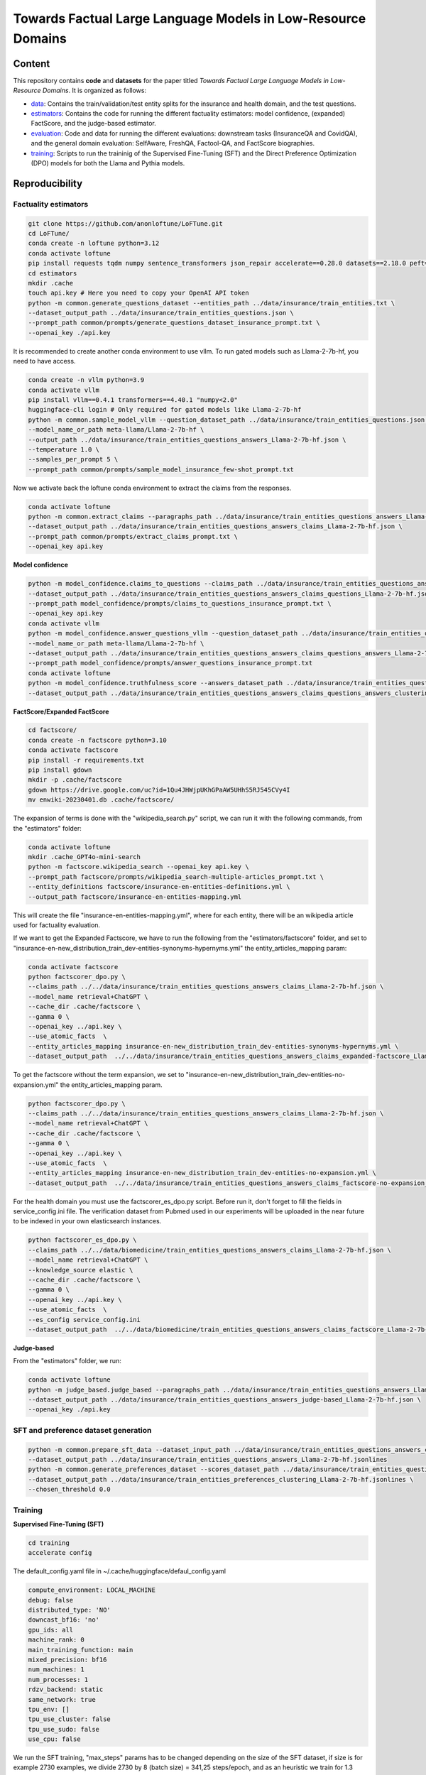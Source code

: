 ===============================
Towards Factual Large Language Models in Low-Resource Domains
===============================

|PyPI pyversions|

Content
---------------
This repository contains **code** and **datasets** for the paper titled *Towards Factual Large Language Models in Low-Resource Domains*. It is organized as follows:

- `data <data>`_: Contains the train/validation/test entity splits for the insurance and health domain, and the test questions.
- `estimators <estimators>`_: Contains the code for running the different factuality estimators: model confidence, (expanded) FactScore, and the judge-based estimator.
- `evaluation <evaluation>`_: Code and data for running the different evaluations: downstream tasks (InsuranceQA and CovidQA), and the general domain evaluation: SelfAware, FreshQA, Factool-QA, and FactScore biographies.
- `training <training>`_: Scripts to run the traininig of the Supervised Fine-Tuning (SFT) and the Direct Preference Optimization (DPO) models  for both the Llama and Pythia models.


Reproducibility
---------------

Factuality estimators
~~~~~~~~~~~~~~~~~~~~~

.. code:: bash

   git clone https://github.com/anonloftune/LoFTune.git
   cd LoFTune/
   conda create -n loftune python=3.12
   conda activate loftune
   pip install requests tqdm numpy sentence_transformers json_repair accelerate==0.28.0 datasets==2.18.0 peft==0.9.0 trl==0.7.11 transformers==4.38.2 bitsandbytes==0.43.0 torch==2.2.1 "numpy<2.0" tensorboard
   cd estimators
   mkdir .cache
   touch api.key # Here you need to copy your OpenAI API token
   python -m common.generate_questions_dataset --entities_path ../data/insurance/train_entities.txt \
   --dataset_output_path ../data/insurance/train_entities_questions.json \
   --prompt_path common/prompts/generate_questions_dataset_insurance_prompt.txt \
   --openai_key ./api.key

It is recommended to create another conda environment to use vllm. To run gated models such as Llama-2-7b-hf, you need to have access.

.. code:: bash

   conda create -n vllm python=3.9
   conda activate vllm
   pip install vllm==0.4.1 transformers==4.40.1 "numpy<2.0"
   huggingface-cli login # Only required for gated models like Llama-2-7b-hf
   python -m common.sample_model_vllm --question_dataset_path ../data/insurance/train_entities_questions.json \
   --model_name_or_path meta-llama/Llama-2-7b-hf \
   --output_path ../data/insurance/train_entities_questions_answers_Llama-2-7b-hf.json \
   --temperature 1.0 \
   --samples_per_prompt 5 \
   --prompt_path common/prompts/sample_model_insurance_few-shot_prompt.txt

Now we activate back the loftune conda environment to extract the claims from the responses.

.. code:: bash

   conda activate loftune
   python -m common.extract_claims --paragraphs_path ../data/insurance/train_entities_questions_answers_Llama-2-7b-hf.json \
   --dataset_output_path ../data/insurance/train_entities_questions_answers_claims_Llama-2-7b-hf.json \
   --prompt_path common/prompts/extract_claims_prompt.txt \
   --openai_key api.key


**Model confidence**

.. code:: bash

   python -m model_confidence.claims_to_questions --claims_path ../data/insurance/train_entities_questions_answers_claims_Llama-2-7b-hf.json \
   --dataset_output_path ../data/insurance/train_entities_questions_answers_claims_questions_Llama-2-7b-hf.json \
   --prompt_path model_confidence/prompts/claims_to_questions_insurance_prompt.txt \
   --openai_key api.key
   conda activate vllm
   python -m model_confidence.answer_questions_vllm --question_dataset_path ../data/insurance/train_entities_questions_answers_claims_questions_Llama-2-7b-hf.json \
   --model_name_or_path meta-llama/Llama-2-7b-hf \
   --dataset_output_path ../data/insurance/train_entities_questions_answers_claims_questions_answers_Llama-2-7b-hf.json \
   --prompt_path model_confidence/prompts/answer_questions_insurance_prompt.txt
   conda activate loftune
   python -m model_confidence.truthfulness_score --answers_dataset_path ../data/insurance/train_entities_questions_answers_claims_questions_answers_Llama-2-7b-hf.json \
   --dataset_output_path ../data/insurance/train_entities_questions_answers_claims_questions_answers_clustering_scores_Llama-2-7b-hf.json
   

**FactScore/Expanded FactScore**

.. code:: bash

   cd factscore/
   conda create -n factscore python=3.10
   conda activate factscore
   pip install -r requirements.txt
   pip install gdown
   mkdir -p .cache/factscore
   gdown https://drive.google.com/uc?id=1Qu4JHWjpUKhGPaAW5UHhS5RJ545CVy4I
   mv enwiki-20230401.db .cache/factscore/

The expansion of terms is done with the "wikipedia_search.py" script, we can run it with the following commands, from the "estimators" folder:

.. code:: bash

   conda activate loftune
   mkdir .cache_GPT4o-mini-search
   python -m factscore.wikipedia_search --openai_key api.key \
   --prompt_path factscore/prompts/wikipedia_search-multiple-articles_prompt.txt \
   --entity_definitions factscore/insurance-en-entities-definitions.yml \
   --output_path factscore/insurance-en-entities-mapping.yml

This will create the file "insurance-en-entities-mapping.yml", where for each entity, there will be an wikipedia article used for factuality evaluation.

If we want to get the Expanded Factscore, we have to run the following from the "estimators/factscore" folder, and set to "insurance-en-new_distribution_train_dev-entities-synonyms-hypernyms.yml" the entity_articles_mapping param:

.. code:: bash

   conda activate factscore
   python factscorer_dpo.py \
   --claims_path ../../data/insurance/train_entities_questions_answers_claims_Llama-2-7b-hf.json \
   --model_name retrieval+ChatGPT \
   --cache_dir .cache/factscore \
   --gamma 0 \
   --openai_key ../api.key \
   --use_atomic_facts  \
   --entity_articles_mapping insurance-en-new_distribution_train_dev-entities-synonyms-hypernyms.yml \
   --dataset_output_path  ../../data/insurance/train_entities_questions_answers_claims_expanded-factscore_Llama-2-7b-hf.json

To get the factscore without the term expansion, we set to "insurance-en-new_distribution_train_dev-entities-no-expansion.yml" the entity_articles_mapping param.

.. code:: bash

   python factscorer_dpo.py \
   --claims_path ../../data/insurance/train_entities_questions_answers_claims_Llama-2-7b-hf.json \
   --model_name retrieval+ChatGPT \
   --cache_dir .cache/factscore \
   --gamma 0 \
   --openai_key ../api.key \
   --use_atomic_facts  \
   --entity_articles_mapping insurance-en-new_distribution_train_dev-entities-no-expansion.yml \
   --dataset_output_path  ../../data/insurance/train_entities_questions_answers_claims_factscore-no-expansion_Llama-2-7b-hf.json   



For the health domain you must use the factscorer_es_dpo.py script. Before run it, don't forget to fill the fields in service_config.ini file. The verification dataset from Pubmed used in our experiments will be uploaded in the near future to be indexed in your own elasticsearch instances.

.. code:: bash

   python factscorer_es_dpo.py \
   --claims_path ../../data/biomedicine/train_entities_questions_answers_claims_Llama-2-7b-hf.json \
   --model_name retrieval+ChatGPT \
   --knowledge_source elastic \
   --cache_dir .cache/factscore \
   --gamma 0 \
   --openai_key ../api.key \
   --use_atomic_facts  \
   --es_config service_config.ini
   --dataset_output_path  ../../data/biomedicine/train_entities_questions_answers_claims_factscore_Llama-2-7b-hf.json


**Judge-based**

From the "estimators" folder, we run:

.. code:: bash

   conda activate loftune
   python -m judge_based.judge_based --paragraphs_path ../data/insurance/train_entities_questions_answers_Llama-2-7b-hf.json \
   --dataset_output_path ../data/insurance/train_entities_questions_answers_judge-based_Llama-2-7b-hf.json \
   --openai_key ./api.key
   

SFT and preference dataset generation
~~~~~~~~~~~~~~~~~~~~~

.. code:: bash

   python -m common.prepare_sft_data --dataset_input_path ../data/insurance/train_entities_questions_answers_claims_questions_answers_clustering_scores_Llama-2-7b-hf.json \
   --dataset_output_path ../data/insurance/train_entities_questions_answers_Llama-2-7b-hf.jsonlines
   python -m common.generate_preferences_dataset --scores_dataset_path ../data/insurance/train_entities_questions_answers_claims_questions_answers_clustering_scores_Llama-2-7b-hf.json \
   --dataset_output_path ../data/insurance/train_entities_preferences_clustering_Llama-2-7b-hf.jsonlines \
   --chosen_threshold 0.0
   

Training
~~~~~~~~~~~~~~~~~~~~~
**Supervised Fine-Tuning (SFT)**

.. code:: bash

   cd training
   accelerate config

The default_config.yaml file in ~/.cache/huggingface/defaul_config.yaml

.. code:: yaml

   compute_environment: LOCAL_MACHINE
   debug: false
   distributed_type: 'NO'
   downcast_bf16: 'no'
   gpu_ids: all
   machine_rank: 0
   main_training_function: main
   mixed_precision: bf16
   num_machines: 1
   num_processes: 1
   rdzv_backend: static
   same_network: true
   tpu_env: []
   tpu_use_cluster: false
   tpu_use_sudo: false
   use_cpu: false

We run the SFT training, "max_steps" params has to be changed depending on the size of the SFT dataset, if size is for example 2730 examples, we divide 2730 by 8 (batch size) = 341,25 steps/epoch, and as an heuristic we train for 1.3 epochs so 341,25*1,3 = ~443:

.. code:: bash

   accelerate launch sft_llama2.py \
       --train_data_path="../data/insurance/train_entities_questions_answers_Llama-2-7b-hf.jsonlines" \
       --valid_data_path="../data/insurance/validation_entities_questions_answers_Llama-2-7b-hf.jsonlines" \
       --output_dir="insurance_m_5/sft" \
       --max_steps=443 \
       --logging_steps=10 \
       --save_steps=10 \
       --per_device_train_batch_size=2 \
       --per_device_eval_batch_size=64 \
       --gradient_accumulation_steps=4 \
       --gradient_checkpointing=False \
       --group_by_length=False \
       --learning_rate=1e-4 \
       --lr_scheduler_type="cosine" \
       --warmup_steps=100 \
       --weight_decay=0.05 \
       --optim="paged_adamw_32bit" \
       --bf16=True \
       --remove_unused_columns=True \
       --run_name="insurance_m_5_sft" \
       --report_to="tensorboard" \
       --eval_steps=10 \
       --evaluation_strategy="steps"

The merged model will be placed at insurance_m_5/sft/final_merged_checkpoint.

**Direct Preference Optimization (DPO)**

The "max_steps" param has to be adjusted according to the preference dataset size, for example if we have a size of 5195 examples, we divide by 64 (batch size) = 81,17, and multiply by 20 (we train for up to 20 epochs but apply early stopping) = ~1623. The "eval_steps" and "save_steps" have to be also changed according to the size, in this case we eval the trainig with the validation set every half epoch, so in our example we divide 81,17 by 2 = ~40

.. code:: bash

   accelerate launch dpo_llama2.py \
      --train_data_path="../data/insurance/train_entities_preferences_clustering_Llama-2-7b-hf.jsonlines" \
      --valid_data_path="../data/insurance/validation_entities_preferences_clustering_Llama-2-7b-hf.jsonlines" \
      --model_name_or_path="insurance_m_5/sft/final_merged_checkpoint" \
      --output_dir="insurance_m_5/factune_mc" \
      --lr_scheduler_type="cosine" \
      --warmup_steps=150 \
      --gradient_accumulation_steps=16 \
      --max_steps=1623 \
      --lora_r=8 \
      --lora_alpha=16 \
      --learning_rate=0.00001 \
      --report_to="tensorboard" \
      --model_dtype="bfloat16" \
      --per_device_eval_batch_size=32 \
      --eval_steps=40 \
      --save_steps=40 \
      --early_stopping=True \
      --early_stopping_patience=4

The LoRA weights will be found in our case at "insurance_m_5/factune_mc/". We can merge the weights to the SFT model with:

.. code:: bash

   cp insurance_m_5/sft/*token* insurance_m_5/sft/final_merged_checkpoint/
   python merge_peft_adapter.py --adapter_model_name insurance_m_5/factune_mc/ --base_model_name insurance_m_5/sft/final_merged_checkpoint/ --output_name insurance_m_5/factune_mc_merged
   

Evaluation
~~~~~~~~~~~~~~~~~~~~~
**Factscore (Insurance)**

From the "estimators" folder:

.. code:: bash

   conda activate vllm
   python -m common.sample_model_vllm --question_dataset_path ../data/insurance/test_entities_questions_dataset.json \
   --model_name_or_path ../training/insurance_m_5/factune_mc_merged \
   --output_path ../data/insurance/test_entities_questions_answers_insurance-m-5-factune-mc.json \
   --temperature 0.6 \
   --samples_per_prompt 6 \
   --prompt_path common/prompts/sample_model_zero-shot_prompt.txt # Here we use the zero-shot prompt
   conda activate loftune
   python -m common.extract_claims --paragraphs_path ../data/insurance/test_entities_questions_answers_insurance-m-5-factune-mc.json \
   --dataset_output_path ../data/insurance/test_entities_questions_answers_claims_insurance-m-5-factune-mc.json \
   --prompt_path common/prompts/extract_claims_prompt.txt \
   --openai_key api.key
   cd factscore
   conda activate factscore
   python factscorer.py \
   --claims_path ../../data/insurance/test_entities_questions_answers_claims_insurance-m-5-factune-mc.json \
   --model_name retrieval+ChatGPT \
   --cache_dir .cache/factscore \
   --gamma 0 \
   --openai_key ../api.key \
   --use_atomic_facts  \
   --dataset_output_path  ../../data/insurance/test_entities_questions_answers_claims_factscore_insurance-m-5-factune-mc.json

If we open the "test_entities_questions_answers_claims_factscore_insurance-m-5-factune-mc.json" file, we can see the obtained factscore in the insurance domain, and the average supported, refute, and not enough information per response.

**Factscore (Biomedicine)**

From the "estimators" folder:

.. code:: bash

   conda activate vllm
   python -m common.sample_model_vllm --question_dataset_path ../data/biomedicine/covid_entities_subset_test_questions.json \
   --model_name_or_path ../training/insurance_m_5/factune_mc_merged/ \
   --output_path ../data/biomedicine/covid_entities_subset_test_questions_answers_insurance-m-5-factune-mc.json \
   --temperature 0.6 \
   --samples_per_prompt 6 \
   --prompt_path common/prompts/sample_model_zero-shot_prompt.txt # Here we use the zero-shot prompt
   conda activate loftune
   python -m common.extract_claims --paragraphs_path ../data/biomedicine/covid_entities_subset_test_questions_answers_insurance-m-5-factune-mc.json \
   --dataset_output_path ../data/biomedicine/covid_entities_subset_test_questions_answers_claims_insurance-m-5-factune-mc.json \
   --prompt_path common/prompts/extract_claims_prompt.txt \
   --openai_key api.key
   cd factscore
   conda activate factscore
   python factscorer_es.py \
   --claims_path ../../data/biomedicine/covid_entities_subset_test_questions_answers_claims_insurance-m-5-factune-mc.json \
   --model_name retrieval+ChatGPT \
   --knowledge_source elastic \
   --cache_dir .cache/factscore \
   --gamma 0 \
   --openai_key ../api.key \
   --use_atomic_facts  \
   --es_config service_config.ini
   --dataset_output_path  ../../data/biomedicine/covid_entities_subset_test_questions_answers_claims_factscore_insurance-m-5-factune-mc.json

If we open the "covid_entities_subset_test_questions_answers_claims_factscore_insurance-m-5-factune-mc.json" file, we can see the obtained factscore in the biomedicine domain, and the average supported, refute, and not enough information per response.

**Downstream tasks: InsuranceQA and CovidQA**


From the folder "evaluation/downstream_task", we run:

.. code :: bash

   conda activate vllm
   python sample_model_vllm.py --question_dataset_path ./insuranceQA/ \
   --model_name_or_path ../../training/insurance_m_5/factune_mc_merged/ \
   --output_path insuranceQA_insurance-m-5-factune-mc.jsonl \
   --temperature 0.6  \
   --prompt_path ../../estimators/common/prompts/sample_model_zero-shot_prompt.txt
   conda activate loftune
   mkdir eval_results_gpt4o_mini
   python get_metrics.py --question_dataset_path ./insuranceQA \
   --predictions_path insuranceQA_insurance-m-5-factune-mc.jsonlines \
   --openai_key ../../estimators/api.key

If we open the most recent "logs_*.txt" file, at the end of the file, we will see the "gpt-check-long" metric, which corresponds to the similaity score according to GPT 4o-mini.

To evaluate on the CovidQA dataset, we run:

.. code :: bash

   conda activate vllm
   python sample_model_vllm.py --question_dataset_path covidqa_bio/ \
   --model_name_or_path ../../training/insurance_m_5/factune_mc_merged/ \
   --output_path covidqa-bio_insurance-m-5-factune-mc.jsonl \
   --temperature 0.6 \
   --prompt_path ../../estimators/common/prompts/sample_model_zero-shot_prompt.txt
   conda activate loftune
   python get_metrics.py --question_dataset_path ./covidqa_bio/ \
   --predictions_path covidqa-bio_insurance-m-5-factune-mc.jsonl \
   --openai_key ../../estimators/api.key

**SelfAware**

From the "evaluation/selfAware/code" folder:

.. code :: bash

   conda create -n selfaware python=3.8
   conda activate selfaware
   pip install -r requirements.txt
   python run_model.py --input-form Direct --model-name insurance-m-5-factune-mc --temperature 0.7
   python eval_model.py --filename insurance-m-5-factune-mc/Direct_insurance-m-5-factune-mc_T_0.7.jsonl --threshold 0.75 --model princeton-nlp/sup-simcse-roberta-large

If you want to evaluate a new model, you have to modify the "run_model.py" script, first by adding a model name to the variable "choices" (line 46), adding the model name to "llama_list" (line 141), and adding a new entry to "model_dict" (line 142) where the key is the model name, and the value is the path to the model.

**FreshQA**

.. code :: bash

   conda activate vllm
   python sample_model_vllm.py --question_dataset_path data/FreshQA_v03172025\ -\ freshqa.csv \
   --model_name_or_path ../../training/insurance_m_5/factune_mc_merged/ \
   --output_path FreshQA_v03172025_insurance-m-5-factune-mc.csv \
   --temperature 0.6 \
   --prompt_path ../../estimators/common/prompts/sample_model_zero-shot_prompt.txt

Next steps are in the `FreshLLMs Github repository <https://github.com/freshllms/freshqa?tab=readme-ov-file#automatic-evaluation>`_, we used the "Relaxed" evaluation mode and "gpt-4o-mini-2024-07-18" as model_name in the "fresheval_relaxed.ipynb" notebook.

**FacTool-QA**

From the "evaluation/factool" folder, we run:

.. code :: bash

   conda activate vllm
   python sample_model_vllm.py --question_dataset_path data/knowledge_qa/knowledge_qa.jsonl \
   --model_name_or_path ../../training/insurance_m_5/factune_mc_merged/ \
   --output_path knowledge-qa_insurance-m-5-factune-mc.jsonl \
   --temperature 0.6 \
   --prompt_path ../../estimators/common/prompts/sample_model_zero-shot_prompt.txt
   mkdir eval_results_gpt4o_mini
   conda create -n factool python=3.9
   conda activate factool
   pip install factool datasets httpx==0.27.2
   export OPENAI_API_KEY= # Here you need to put your OpenAI API Key
   export SERPER_API_KEY= # Here you need to put your Serper API Key
   export SCRAPER_API_KEY= # Here you need to put your Scraper API Key, although it is not used
   python get_metrics.py --predictions_path knowledge-qa_insurance-m-5-factune-mc.jsonl
   
**FactScore-Bio**

From the "evaluation/factscore_bio" folder, we run:

.. code:: bash

   conda activate vllm
   python sample_model_vllm.py --entities_dataset_path data/unlabeled/prompt_entities.txt \
   --model_name_or_path ../../training/insurance_m_5/factune_mc_merged/ \
   --output_path data/unlabeled/insurance-m-5-factune-mc.jsonl \
   --temperature 0.6 \
   --prompt_path ../../estimators/common/prompts/sample_model_zero-shot_prompt.txt
   conda create -n factscore_bio python=3.10
   conda activate factscore_bio
   pip install .
   mkdir -p .cache/factscore
   cd .cache/factscore/
   ln -s ../../../../estimators/factscore/.cache/factscore/enwiki-20230401.db
   cd -
   python -m spacy download en_core_web_sm
   python -m factscore.download_data
   python -m factscore.factscorer --input_path data/unlabeled/insurance-m-5-factune-mc.jsonl \
   --model_name retrieval+ChatGPT \
   --openai_key ../../estimators/api.key


Datasets and Models
---------------

All the datasets and models used in this research are available in our `Huggingface profile <https://huggingface.co/anonloftune>`_.


.. |PyPI pyversions| image:: https://badgen.net/pypi/python/black
   :target: https://www.python.org/
